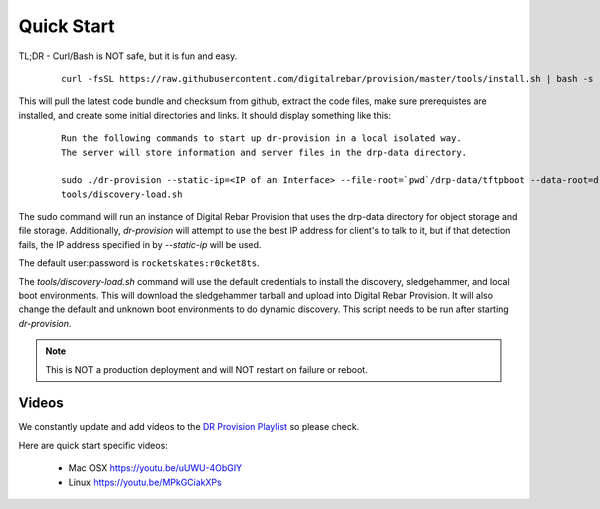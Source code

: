 .. Copyright (c) 2017 RackN Inc.
.. Licensed under the Apache License, Version 2.0 (the "License");
.. DigitalRebar Provision documentation under Digital Rebar master license
.. index::
  pair: DigitalRebar Provision; Quickstart

.. _rs_quickstart:

Quick Start
~~~~~~~~~~~

TL;DR - Curl/Bash is NOT safe, but it is fun and easy.

  ::

    curl -fsSL https://raw.githubusercontent.com/digitalrebar/provision/master/tools/install.sh | bash -s -- --isolated install

This will pull the latest code bundle and checksum from github, extract the code files, make sure prerequistes are installed,
and create some initial directories and links.  It should display something like this:

  ::

    Run the following commands to start up dr-provision in a local isolated way.
    The server will store information and server files in the drp-data directory.

    sudo ./dr-provision --static-ip=<IP of an Interface> --file-root=`pwd`/drp-data/tftpboot --data-root=drp-data/digitalrebar &
    tools/discovery-load.sh

The sudo command will run an instance of Digital Rebar Provision that uses the drp-data directory for object storage and file storage.
Additionally, *dr-provision* will attempt to use the best IP address for client's to talk to it, but if that detection fails, the
IP address specified in by *--static-ip* will be used.

The default user:password is ``rocketskates:r0cket8ts``.

The *tools/discovery-load.sh* command will use the default credentials to install the discovery, sledgehammer, and local boot
environments.  This will download the sledgehammer tarball and upload into Digital Rebar Provision.  It will also change the
default and unknown boot environments to do dynamic discovery.  This script needs to be run after starting *dr-provision*.

.. note:: This is NOT a production deployment and will NOT restart on failure or reboot.


Videos
------

We constantly update and add videos to the `DR Provision Playlist <https://www.youtube.com/playlist?list=PLXPBeIrpXjfilUi7Qj1Sl0UhjxNRSC7nx>`_ so please check.

Here are quick start specific videos:

  * Mac OSX https://youtu.be/uUWU-4ObGIY
  * Linux https://youtu.be/MPkGCiakXPs